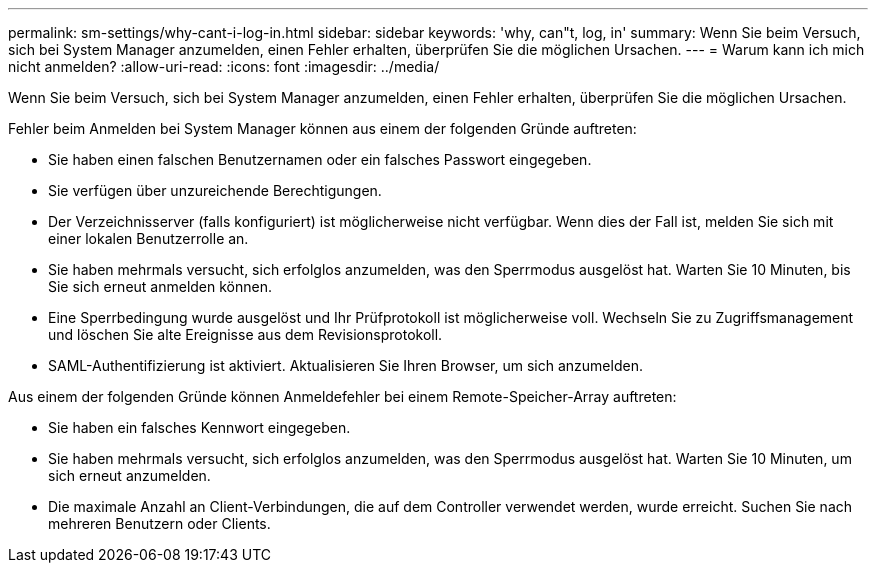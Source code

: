 ---
permalink: sm-settings/why-cant-i-log-in.html 
sidebar: sidebar 
keywords: 'why, can"t, log, in' 
summary: Wenn Sie beim Versuch, sich bei System Manager anzumelden, einen Fehler erhalten, überprüfen Sie die möglichen Ursachen. 
---
= Warum kann ich mich nicht anmelden?
:allow-uri-read: 
:icons: font
:imagesdir: ../media/


[role="lead"]
Wenn Sie beim Versuch, sich bei System Manager anzumelden, einen Fehler erhalten, überprüfen Sie die möglichen Ursachen.

Fehler beim Anmelden bei System Manager können aus einem der folgenden Gründe auftreten:

* Sie haben einen falschen Benutzernamen oder ein falsches Passwort eingegeben.
* Sie verfügen über unzureichende Berechtigungen.
* Der Verzeichnisserver (falls konfiguriert) ist möglicherweise nicht verfügbar. Wenn dies der Fall ist, melden Sie sich mit einer lokalen Benutzerrolle an.
* Sie haben mehrmals versucht, sich erfolglos anzumelden, was den Sperrmodus ausgelöst hat. Warten Sie 10 Minuten, bis Sie sich erneut anmelden können.
* Eine Sperrbedingung wurde ausgelöst und Ihr Prüfprotokoll ist möglicherweise voll. Wechseln Sie zu Zugriffsmanagement und löschen Sie alte Ereignisse aus dem Revisionsprotokoll.
* SAML-Authentifizierung ist aktiviert. Aktualisieren Sie Ihren Browser, um sich anzumelden.


Aus einem der folgenden Gründe können Anmeldefehler bei einem Remote-Speicher-Array auftreten:

* Sie haben ein falsches Kennwort eingegeben.
* Sie haben mehrmals versucht, sich erfolglos anzumelden, was den Sperrmodus ausgelöst hat. Warten Sie 10 Minuten, um sich erneut anzumelden.
* Die maximale Anzahl an Client-Verbindungen, die auf dem Controller verwendet werden, wurde erreicht. Suchen Sie nach mehreren Benutzern oder Clients.

